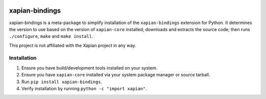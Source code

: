 |Build Status| |PyPI Version| |Python Versions|

xapian-bindings
===============

xapian-bindings is a meta-package to simplify installation of the ``xapian-bindings`` extension
for Python. It determines the version to use based on the version of ``xapian-core`` installed;
downloads and extracts the source code; then runs ``./configure``, ``make`` and ``make install``.

This project is not affiliated with the Xapian project in any way.

Installation
------------

1. Ensure you have build/development tools installed on your system.
2. Ensure you have ``xapian-core`` installed via your system package manager or source tarball.
3. Run ``pip install xapian-bindings``.
4. Verify installation by running ``python -c "import xapian"``.


.. |Build Status| image:: http://img.shields.io/travis/ninemoreminutes/xapian-bindings.svg
   :target: https://travis-ci.org/ninemoreminutes/xapian-bindings
.. |PyPI Version| image:: https://img.shields.io/pypi/v/xapian-bindings.svg
   :target: https://pypi.python.org/pypi/xapian-bindings
.. |Python Versions| image:: https://img.shields.io/pypi/pyversions/xapian-bindings.svg
   :target: https://pypi.python.org/pypi/xapian-bindings
